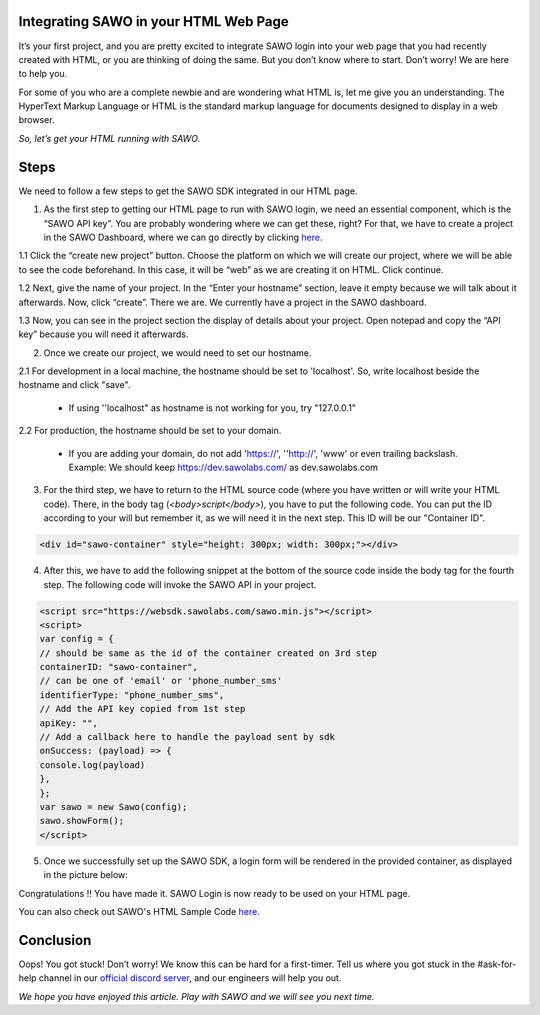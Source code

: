 Integrating SAWO in your HTML Web Page
======================================

It’s your first project, and you are pretty excited to integrate SAWO login into your web page that you had recently created with HTML, or you are thinking of doing the same. But you don’t know where to start. Don’t worry! We are here to help you.

For some of you who are a complete newbie and are wondering what HTML is, let me give you an understanding. The HyperText Markup Language or HTML is the standard markup language for documents designed to display in a web browser.

*So, let’s get your HTML running with SAWO.*

Steps
=====

We need to follow a few steps to get the SAWO SDK integrated in our HTML page.

1. As the first step to getting our HTML page to run with SAWO login, we need an essential component, which is the “SAWO API key”. You are probably wondering where we can get these, right? For that, we have to create a project in the SAWO Dashboard, where we can go directly by clicking `here <https://dev.sawolabs.com/>`__.

1.1 Click the “create new project” button. Choose the platform on which we will create our project, where we will be able to see the code beforehand. In this case, it will be “web” as we are creating it on HTML. Click continue.

.. image:: ../images/SAWO%201.png

1.2 Next, give the name of your project. In the “Enter your hostname” section, leave it empty because we will talk about it afterwards. Now, click “create”. There we are. We currently have a project in the SAWO dashboard.

.. image:: ../images/SAWO%203.png

1.3 Now, you can see in the project section the display of details about your project. Open notepad and copy the “API key” because you will need it afterwards.

.. image:: ../images/SAWO%204.png

2. Once we create our project, we would need to set our hostname.

2.1 For development in a local machine, the hostname should be set to 'localhost'. So, write localhost beside the hostname and click "save". 

     - If using ''localhost" as hostname is not working for you, try "127.0.0.1"
.. image:: ../images/SAWO%205.png

2.2 For production, the hostname should be set to your domain.

     - If you are adding your domain, do not add 'https://', ''http://', 'www' or even trailing backslash. Example: We should keep https://dev.sawolabs.com/ as dev.sawolabs.com
.. image:: ../images/SAWO%206.png

3. For the third step, we have to return to the HTML source code (where you have written or will write your HTML code). There, in the body tag (*<body>script</body>*), you have to put the following code. You can put the ID according to your will but remember it, as we will need it in the next step. This ID will be our "Container ID".

.. code-block:: none
    
    <div id="sawo-container" style="height: 300px; width: 300px;"></div>
    
4. After this, we have to add the following snippet at the bottom of the source code inside the body tag for the fourth step. The following code will invoke the SAWO API in your project.  

.. code-block:: none

          <script src="https://websdk.sawolabs.com/sawo.min.js"></script>
          <script>
          var config = {
          // should be same as the id of the container created on 3rd step
          containerID: "sawo-container",
          // can be one of 'email' or 'phone_number_sms'
          identifierType: "phone_number_sms",
          // Add the API key copied from 1st step
          apiKey: "",
          // Add a callback here to handle the payload sent by sdk
          onSuccess: (payload) => {
          console.log(payload)
          },
          };
          var sawo = new Sawo(config);
          sawo.showForm();
          </script>

5. Once we successfully set up the SAWO SDK, a login form will be rendered in the provided container, as displayed in the picture below:

.. image:: ../images/Untitled%20(10).png

Congratulations !! You have made it. SAWO Login is now ready to be used on your HTML page.

You can also check out SAWO's HTML Sample Code `here <https://github.com/sawolabs/html-example>`__.

Conclusion
==========

Oops! You got stuck! Don’t worry! We know this can be hard for a first-timer. Tell us where you got stuck in the #ask-for-help channel in our `official discord server <https://discord.com/invite/TpnCfMUE5P>`__, and our engineers will help you out.

*We hope you have enjoyed this article. Play with SAWO and we will see you next time.*
    
